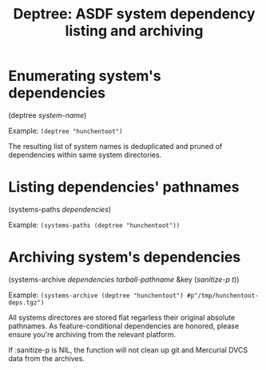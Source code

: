 #+startup: showall
#+TITLE: Deptree: ASDF system dependency listing and archiving
#+PROPERTY: header-args :results output
#+OPTIONS: toc:nil
#+INFOJS_OPT: view:showall toc:nil
#+LATEX_CLASS: article
#+LATEX_CLASS_OPTIONS: [a4paper, 11pt]
#+LaTeX_HEADER: \usepackage{minted}
#+LaTeX_HEADER: \usemintedstyle{common-lisp, fontsize=\scriptsize}
#+LaTeX_HEADER: \usepackage[left=0.6in, right=0.6in]{geometry}
#+LATEX_HEADER: \usepackage{fancyhdr}
#+LATEX_HEADER: \pagestyle{fancyplain}
#+LATEX_HEADER: \lhead{}
#+LATEX_HEADER: \rhead{}
#+LATEX_HEADER: \lfoot{}
#+LATEX_HEADER: \rfoot{}
#+HTML_HEAD: <link rel="stylesheet" href="https://sandyuraz.com/styles/org.min.css">

* Enumerating system's dependencies

(deptree /system-name/)

Example: ~(deptree "hunchentoot")~

The resulting list of system names is deduplicated and pruned of dependencies within same system directories.

* Listing dependencies' pathnames

(systems-paths /dependencies/)

Example: ~(systems-paths (deptree "hunchentoot"))~

* Archiving system's dependencies

(systems-archive /dependencies/ /tarball-pathname/ &key (/sanitize-p t/))

Example: ~(systems-archive (deptree "hunchentoot") #p"/tmp/hunchentoot-deps.tgz")~

All systems directores are stored flat regarless their original absolute pathnames. As feature-conditional
dependencies are honored, please ensure you're archiving from the relevant platform.

If :sanitize-p is NIL, the function will not clean up git and Mercurial DVCS data from the archives.
